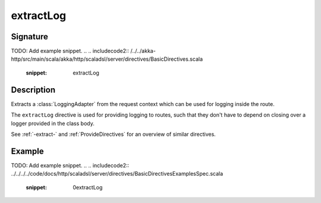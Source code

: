 .. _-extractLog-:

extractLog
==========

Signature
---------
TODO: Add example snippet.
.. 
.. includecode2:: /../../akka-http/src/main/scala/akka/http/scaladsl/server/directives/BasicDirectives.scala
   :snippet: extractLog

Description
-----------

Extracts a :class:`LoggingAdapter` from the request context which can be used for logging inside the route.

The ``extractLog`` directive is used for providing logging to routes, such that they don't have to depend on
closing over a logger provided in the class body.

See :ref:`-extract-` and :ref:`ProvideDirectives` for an overview of similar directives.

Example
-------
TODO: Add example snippet.
.. 
.. includecode2:: ../../../../code/docs/http/scaladsl/server/directives/BasicDirectivesExamplesSpec.scala
   :snippet: 0extractLog
